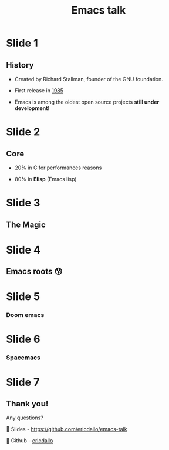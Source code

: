 #+TITLE: Emacs talk

* Slide 1
** History

- Created by Richard Stallman, founder of the GNU foundation.
 
- First release in _1985_

- Emacs is among the oldest open source projects *still under development*!

* Slide 2
** Core

- 20% in C for performances reasons

- 80% in *Elisp* (Emacs lisp)

* Slide 3
** The Magic


* Slide 4
** Emacs roots 😰

[[file:images/emacs-raw.png]]

* Slide 5
*** Doom emacs [[file:images/yay-evil.png]]

[[file:images/doom-emacs.png]]

* Slide 6
*** Spacemacs

[[file:images/spacemacs.png]]

* Slide 7
** Thank you!

Any questions?


 Slides - [[https://github.com/ericdallo/emacs-talk][https://github.com/ericdallo/emacs-talk]]

 Github - [[https://github.com/ericdallo][ericdallo]]
